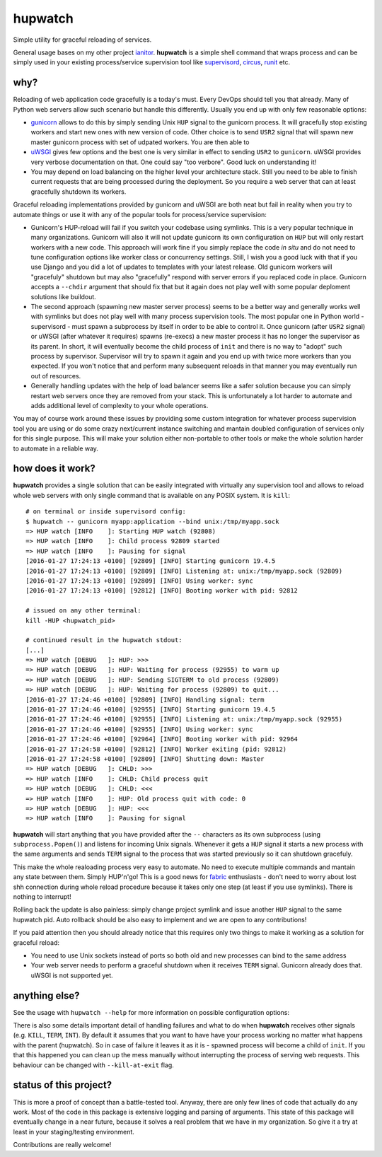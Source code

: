 hupwatch
========

Simple utility for graceful reloading of services.

General usage bases on my other project
`ianitor <https://github.com/ClearcodeHQ/ianitor>`__. **hupwatch** is a
simple shell command that wraps process and can be simply used in your
existing process/service supervision tool like
`supervisord <http://supervisord.org/>`__,
`circus <http://circus.readthedocs.org/en/0.11.1/>`__,
`runit <http://smarden.org/runit/>`__ etc.

why?
----

Reloading of web application code gracefully is a today's must. Every
DevOps should tell you that already. Many of Python web servers allow
such scenario but handle this differently. Usually you end up with only
few reasonable options:

-  `gunicorn <https://github.com/benoitc/gunicorn>`__ allows to do this
   by simply sending Unix ``HUP`` signal to the gunicorn process. It
   will gracefully stop existing workers and start new ones with new
   version of code. Other choice is to send ``USR2`` signal that will
   spawn new master gunicorn process with set of udpated workers. You
   are then able to
-  `uWSGI <https://github.com/unbit/uwsgi>`__ gives few options and the
   best one is very similar in effect to sending ``USR2`` to
   ``gunicorn``. uWSGI provides very verbose documentation on that. One
   could say "too verbore". Good luck on understanding it!
-  You may depend on load balancing on the higher level your
   architecture stack. Still you need to be able to finish current
   requests that are being processed during the deployment. So you
   require a web server that can at least gracefully shutdown its
   workers.

Graceful reloading implementations provided by gunicorn and uWSGI are
both neat but fail in reality when you try to automate things or use it
with any of the popular tools for process/service supervision:

-  Gunicorn's HUP-reload will fail if you switch your codebase using
   symlinks. This is a very popular technique in many organizations.
   Gunicorn will also it will not update gunicorn its own configuration
   on ``HUP`` but will only restart workers with a new code. This
   approach will work fine if you simply replace the code *in situ* and
   do not need to tune configuration options like worker class or
   concurrency settings. Still, I wish you a good luck with that if you
   use Django and you did a lot of updates to templates with your latest
   release. Old gunicorn workers will "gracefuly" shutdown but may also
   "gracefully" respond with server errors if you replaced code in
   place. Gunicorn accepts a ``--chdir`` argument that should fix that
   but it again does not play well with some popular deploment solutions
   like buildout.
-  The second approach (spawning new master server process) seems to be
   a better way and generally works well with symlinks but does not play
   well with many process supervision tools. The most popular one in
   Python world - supervisord - must spawn a subprocess by itself in
   order to be able to control it. Once gunicorn (after ``USR2`` signal)
   or uWSGI (after whatever it requires) spawns (re-execs) a new master
   process it has no longer the supervisor as its parent. In short, it
   will eventually become the child process of ``init`` and there is no
   way to "adopt" such process by supervisor. Supervisor will try to
   spawn it again and you end up with twice more workers than you
   expected. If you won't notice that and perform many subsequent
   reloads in that manner you may eventually run out of resources.
-  Generally handling updates with the help of load balancer seems like
   a safer solution because you can simply restart web servers once they
   are removed from your stack. This is unfortunately a lot harder to
   automate and adds additional level of complexity to your whole
   operations.

You may of course work around these issues by providing some custom
integration for whatever process supervision tool you are using or do
some crazy next/current instance switching and mantain doubled
configuration of services only for this single purpose. This will make
your solution either non-portable to other tools or make the whole
solution harder to automate in a reliable way.

how does it work?
-----------------

**hupwatch** provides a single solution that can be easily integrated
with virtually any supervision tool and allows to reload whole web
servers with only single command that is available on any POSIX system.
It is ``kill``:

::

    # on terminal or inside supervisord config:
    $ hupwatch -- gunicorn myapp:application --bind unix:/tmp/myapp.sock
    => HUP watch [INFO    ]: Starting HUP watch (92808)
    => HUP watch [INFO    ]: Child process 92809 started
    => HUP watch [INFO    ]: Pausing for signal
    [2016-01-27 17:24:13 +0100] [92809] [INFO] Starting gunicorn 19.4.5
    [2016-01-27 17:24:13 +0100] [92809] [INFO] Listening at: unix:/tmp/myapp.sock (92809)
    [2016-01-27 17:24:13 +0100] [92809] [INFO] Using worker: sync
    [2016-01-27 17:24:13 +0100] [92812] [INFO] Booting worker with pid: 92812

    # issued on any other terminal:
    kill -HUP <hupwatch_pid>

    # continued result in the hupwatch stdout:
    [...]
    => HUP watch [DEBUG   ]: HUP: >>>
    => HUP watch [DEBUG   ]: HUP: Waiting for process (92955) to warm up
    => HUP watch [DEBUG   ]: HUP: Sending SIGTERM to old process (92809)
    => HUP watch [DEBUG   ]: HUP: Waiting for process (92809) to quit...
    [2016-01-27 17:24:46 +0100] [92809] [INFO] Handling signal: term
    [2016-01-27 17:24:46 +0100] [92955] [INFO] Starting gunicorn 19.4.5
    [2016-01-27 17:24:46 +0100] [92955] [INFO] Listening at: unix:/tmp/myapp.sock (92955)
    [2016-01-27 17:24:46 +0100] [92955] [INFO] Using worker: sync
    [2016-01-27 17:24:46 +0100] [92964] [INFO] Booting worker with pid: 92964
    [2016-01-27 17:24:58 +0100] [92812] [INFO] Worker exiting (pid: 92812)
    [2016-01-27 17:24:58 +0100] [92809] [INFO] Shutting down: Master
    => HUP watch [DEBUG   ]: CHLD: >>>
    => HUP watch [INFO    ]: CHLD: Child process quit
    => HUP watch [DEBUG   ]: CHLD: <<<
    => HUP watch [INFO    ]: HUP: Old process quit with code: 0
    => HUP watch [DEBUG   ]: HUP: <<<
    => HUP watch [INFO    ]: Pausing for signal

**hupwatch** will start anything that you have provided after the ``--``
characters as its own subprocess (using ``subprocess.Popen()``) and
listens for incoming Unix signals. Whenever it gets a ``HUP`` signal it
starts a new process with the same arguments and sends ``TERM`` signal
to the process that was started previously so it can shutdown gracefuly.

This make the whole realoading process very easy to automate. No need to
execute multiple commands and mantain any state between them. Simply
HUP'n'go! This is a good news for
`fabric <https://github.com/fabric/fabric>`__ enthusiasts - don't need
to worry about lost shh connection during whole reload procedure because
it takes only one step (at least if you use symlinks). There is nothing
to interrupt!

Rolling back the update is also painless: simply change project symlink
and issue another ``HUP`` signal to the same hupwatch pid. Auto rollback
should be also easy to implement and we are open to any contributions!

If you paid attention then you should already notice that this requires
only two things to make it working as a solution for graceful reload:

-  You need to use Unix sockets instead of ports so both old and new
   processes can bind to the same address
-  Your web server needs to perform a graceful shutdown when it receives
   ``TERM`` signal. Gunicorn already does that. uWSGI is not supported
   yet.

anything else?
--------------

See the usage with ``hupwatch --help`` for more information on possible
configuration options:

There is also some details important detail of handling failures and
what to do when **hupwatch** receives other signals (e.g. ``KILL``,
``TERM``, ``INT``). By default it assumes that you want to have have
your process working no matter what happens with the parent (hupwatch).
So in case of failure it leaves it as it is - spawned process will
become a child of ``init``. If you that this happened you can clean up
the mess manually without interrupting the process of serving web
requests. This behaviour can be changed with ``--kill-at-exit`` flag.

status of this project?
-----------------------

This is more a proof of concept than a battle-tested tool. Anyway, there
are only few lines of code that actually do any work. Most of the code
in this package is extensive logging and parsing of arguments. This
state of this package will eventually change in a near future, because
it solves a real problem that we have in my organization. So give it a
try at least in your staging/testing environment.

Contributions are really welcome!


